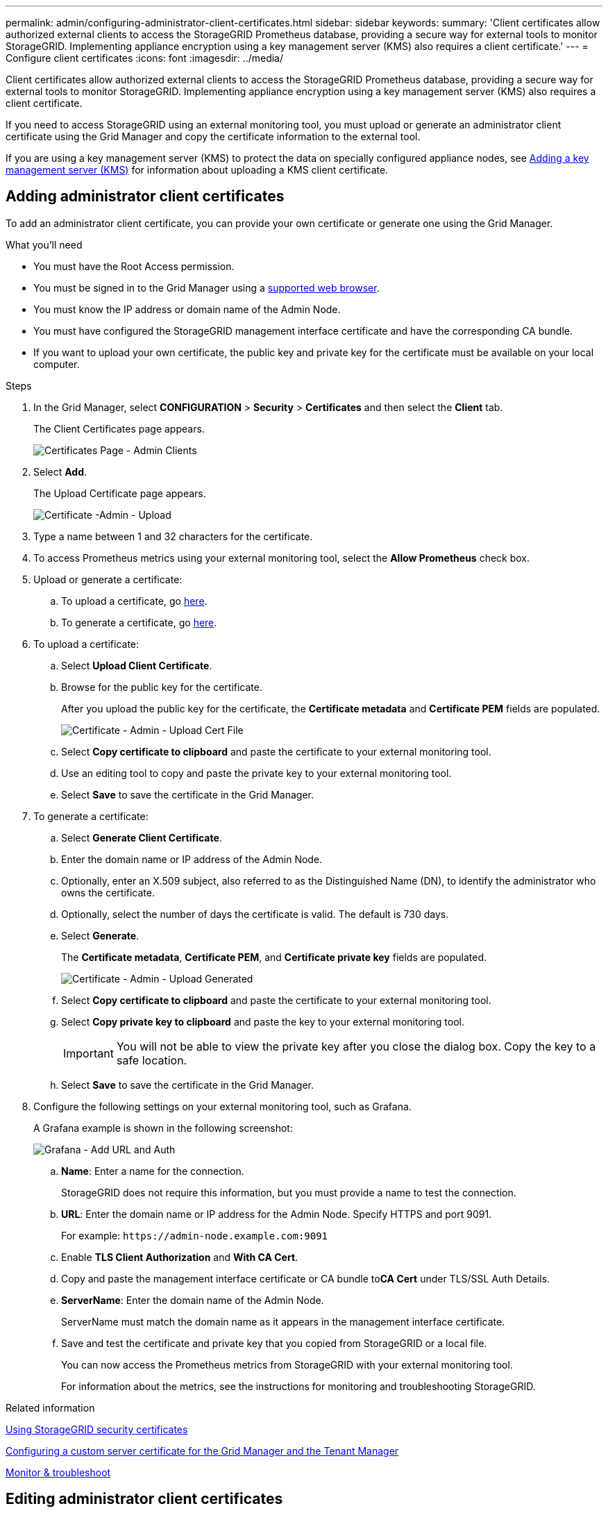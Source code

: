 ---
permalink: admin/configuring-administrator-client-certificates.html
sidebar: sidebar
keywords:
summary: 'Client certificates allow authorized external clients to access the StorageGRID Prometheus database, providing a secure way for external tools to monitor StorageGRID. Implementing appliance encryption using a key management server (KMS) also requires a client certificate.'
---
= Configure client certificates
:icons: font
:imagesdir: ../media/

[.lead]
Client certificates allow authorized external clients to access the StorageGRID Prometheus database, providing a secure way for external tools to monitor StorageGRID. Implementing appliance encryption using a key management server (KMS) also requires a client certificate.

If you need to access StorageGRID using an external monitoring tool, you must upload or generate an administrator client certificate using the Grid Manager and copy the certificate information to the external tool.

If you are using a key management server (KMS) to protect the data on specially configured appliance nodes, see   xref:kms-adding.adoc[Adding a key management server (KMS)] for information about uploading a KMS client certificate.

== Adding administrator client certificates

To add an administrator client certificate, you can provide your own certificate or generate one using the Grid Manager.

.What you'll need

* You must have the Root Access permission.
* You must be signed in to the Grid Manager using a xref:../admin/web-browser-requirements.adoc[supported web browser].
* You must know the IP address or domain name of the Admin Node.
* You must have configured the StorageGRID management interface certificate and have the corresponding CA bundle.
* If you want to upload your own certificate, the public key and private key for the certificate must be available on your local computer.

.Steps

. In the Grid Manager, select *CONFIGURATION* > *Security* > *Certificates* and then select the *Client* tab.
+
The Client Certificates page appears.
+
image::../media/certificates_page_admin_client.png[Certificates Page - Admin Clients]

. Select *Add*.
+
The Upload Certificate page appears.
+
image::../media/certificate_admin_upload.png[Certificate -Admin - Upload]

. Type a name between 1 and 32 characters for the certificate.
. To access Prometheus metrics using your external monitoring tool, select the *Allow Prometheus* check box.
. Upload  or generate a certificate:
.. To upload a certificate, go <<upload_cert,here>>.
.. To generate a certificate, go <<generate_cert,here>>.

. [[upload_cert]]To upload a certificate:
 .. Select *Upload Client Certificate*.
 .. Browse for the public key for the certificate.
+
After you upload the public key for the certificate, the *Certificate metadata* and *Certificate PEM* fields are populated.
+
image::../media/certificate_admin_upload_cert_file.png[Certificate - Admin - Upload Cert File]

 .. Select *Copy certificate to clipboard* and paste the certificate to your external monitoring tool.
 .. Use an editing tool to copy and paste the private key to your external monitoring tool.
 .. Select *Save* to save the certificate in the Grid Manager.

. [[generate_cert]]To generate a certificate:
 .. Select *Generate Client Certificate*.
 .. Enter the domain name or IP address of the Admin Node.
 .. Optionally, enter an X.509 subject, also referred to as the Distinguished Name (DN), to identify the administrator who owns the certificate.
 .. Optionally, select the number of days the certificate is valid. The default is 730 days.
 .. Select *Generate*.
+
The *Certificate metadata*, *Certificate PEM*, and *Certificate private key* fields are populated.
+
image::../media/certificate_admin_upload_generated.png[Certificate - Admin - Upload Generated]

 .. Select *Copy certificate to clipboard* and paste the certificate to your external monitoring tool.
 .. Select *Copy private key to clipboard* and paste the key to your external monitoring tool.
+
IMPORTANT: You will not be able to view the private key after you close the dialog box. Copy the key to a safe location.

 .. Select *Save* to save the certificate in the Grid Manager.
. Configure the following settings on your external monitoring tool, such as Grafana.
+
A Grafana example is shown in the following screenshot:
+
image::../media/grafana_add_url_and_auth.png[Grafana - Add URL and Auth]

 .. *Name*: Enter a name for the connection.
+
StorageGRID does not require this information, but you must provide a name to test the connection.

 .. *URL*: Enter the domain name or IP address for the Admin Node. Specify HTTPS and port 9091.
+
For example: `+https://admin-node.example.com:9091+`

 .. Enable *TLS Client Authorization* and *With CA Cert*.
 .. Copy and paste the management interface certificate or CA bundle to**CA Cert** under TLS/SSL Auth Details.
 .. *ServerName*: Enter the domain name of the Admin Node.
+
ServerName must match the domain name as it appears in the management interface certificate.

 .. Save and test the certificate and private key that you copied from StorageGRID or a local file.
+
You can now access the Prometheus metrics from StorageGRID with your external monitoring tool.
+
For information about the metrics, see the instructions for monitoring and troubleshooting StorageGRID.

.Related information

xref:using-storagegrid-security-certificates.adoc[Using StorageGRID security certificates]

xref:configuring-custom-server-certificate-for-grid-manager-tenant-manager.adoc[Configuring a custom server certificate for the Grid Manager and the Tenant Manager]

xref:../monitor/index.adoc[Monitor & troubleshoot]

== Editing administrator client certificates

You can edit an administrator client certificate to change its name, enable or disable Prometheus access, or upload a new certificate when the current one has expired.

.What you'll need

* You must have the Root Access permission.
* You must be signed in to the Grid Manager using a xref:../admin/web-browser-requirements.adoc[supported web browser].
* You must know the IP address or domain name of the Admin Node.
* If you want to upload a new certificate and private key, they must be available on your local computer.

.Steps

. Select *CONFIGURATION* > *Security* > *Certificates* and then select the *Client* tab.
+
The Client Certificates page appears. The existing certificates are listed.
+
Certificate expiration dates are listed in the table. If a certificate will expire soon or is already expired, a message appears in the table and an alert is triggered.
+
image::../media/certificate_admin_list.png[Certificate - Admin - List]

. Select the radio button to the left of the certificate you want to edit.
. Select *Edit*.
+
The Edit Certificate dialog box appears.
+
image::../media/certificate_admin_edit.png[Certificate - Admin - Edit]

. Make the desired changes to the certificate.
. Select *Save* to save the certificate in the Grid Manager.
. If you uploaded a new certificate:
 .. Select *Copy certificate to clipboard* to paste the certificate to your external monitoring tool.
 .. Use an editing tool to copy and paste the new private key to your external monitoring tool.
 .. Save and test the certificate and private key in your external monitoring tool.
. If you generated a new certificate:
 .. Select *Copy certificate to clipboard* to paste the certificate to your external monitoring tool.
 .. Select *Copy private key to clipboard* to paste the certificate to your external monitoring tool.
+
IMPORTANT: You will not be able to view or copy the private key after you close the dialog box. Copy the key to a safe location.

 .. Save and test the certificate and private key in your external monitoring tool.

== Removing administrator client certificates


If you no longer need an administrator client certificate, you can remove it.

.What you'll need

* You must have the Root Access permission.
* You must be signed in to the Grid Manager using a xref:../admin/web-browser-requirements.adoc[supported web browser].

.Steps

. Select *CONFIGURATION* > *Security* > *Certificates* and then select the *Client* tab.
+
The Client Certificates page appears. The existing certificates are listed.
+
image::../media/certificate_admin_list.png[Certificate - Admin - List]

. Select the radio button to the left of the certificate you want to remove.
. Select *Remove*.
+
A confirmation dialog box appears.
+
image::../media/certificate_confirm_delete.png[Certificate - Confirm Delete]

. Select *OK*.
+
The certificate is removed.
